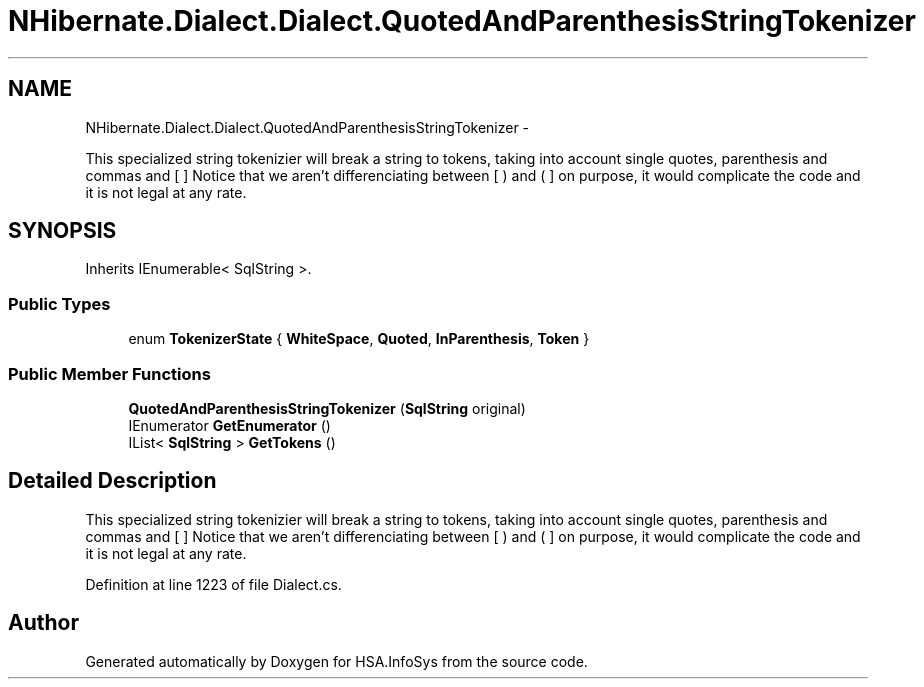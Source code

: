 .TH "NHibernate.Dialect.Dialect.QuotedAndParenthesisStringTokenizer" 3 "Fri Jul 5 2013" "Version 1.0" "HSA.InfoSys" \" -*- nroff -*-
.ad l
.nh
.SH NAME
NHibernate.Dialect.Dialect.QuotedAndParenthesisStringTokenizer \- 
.PP
This specialized string tokenizier will break a string to tokens, taking into account single quotes, parenthesis and commas and [ ] Notice that we aren't differenciating between [ ) and ( ] on purpose, it would complicate the code and it is not legal at any rate\&.  

.SH SYNOPSIS
.br
.PP
.PP
Inherits IEnumerable< SqlString >\&.
.SS "Public Types"

.in +1c
.ti -1c
.RI "enum \fBTokenizerState\fP { \fBWhiteSpace\fP, \fBQuoted\fP, \fBInParenthesis\fP, \fBToken\fP }"
.br
.in -1c
.SS "Public Member Functions"

.in +1c
.ti -1c
.RI "\fBQuotedAndParenthesisStringTokenizer\fP (\fBSqlString\fP original)"
.br
.ti -1c
.RI "IEnumerator \fBGetEnumerator\fP ()"
.br
.ti -1c
.RI "IList< \fBSqlString\fP > \fBGetTokens\fP ()"
.br
.in -1c
.SH "Detailed Description"
.PP 
This specialized string tokenizier will break a string to tokens, taking into account single quotes, parenthesis and commas and [ ] Notice that we aren't differenciating between [ ) and ( ] on purpose, it would complicate the code and it is not legal at any rate\&. 


.PP
Definition at line 1223 of file Dialect\&.cs\&.

.SH "Author"
.PP 
Generated automatically by Doxygen for HSA\&.InfoSys from the source code\&.
